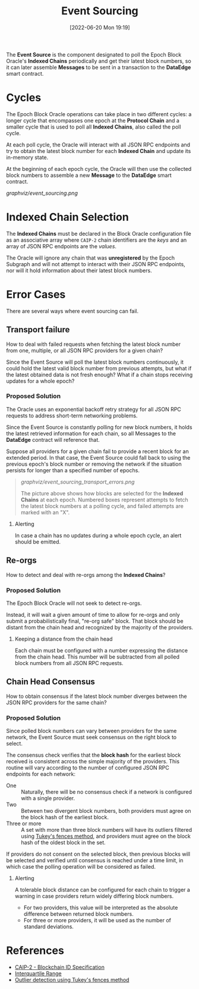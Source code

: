 #+title: Event Sourcing
#+date: [2022-06-20 Mon 19:19]

The *Event Source* is the component designated to poll the Epoch Block Oracle's *Indexed Chains* periodically and get their latest block numbers, so it can later assemble *Messages* to be sent in a transaction to the *DataEdge* smart contract.

* Cycles
The Epoch Block Oracle operations can take place in two different cycles: a longer cycle that encompasses one epoch at the *Protocol Chain* and a smaller cycle that is used to poll all *Indexed Chains*, also called the poll cycle.

At each poll cycle, the Oracle will interact with all JSON RPC endpoints and try to obtain the latest block number for each *Indexed Chain* and update its in-memory state.

At the beginning of each epoch cycle, the Oracle will then use the collected block numbers to assemble a new *Message* to the *DataEdge* smart contract.

[[graphviz/event_sourcing.png]]

* Indexed Chain Selection
The *Indexed Chains* must be declared in the Block Oracle configuration file as an associative array where =CAIP-2= chain identifiers are the /keys/ and an array of JSON RPC endpoints are the /values/.

The Oracle will ignore any chain that was  *unregistered* by the Epoch Subgraph and will not attempt to interact with their JSON RPC endpoints, nor will it hold information about their latest block numbers.

* Error Cases
There are several ways where event sourcing can fail.

** Transport failure
How to deal with failed requests when fetching the latest block number from one, multiple, or all JSON RPC providers for a given chain?

Since the Event Source will poll the latest block numbers continuously, it could hold the latest valid block number from previous attempts, but what if the latest obtained data is not fresh enough? What if a chain stops receiving updates for a whole epoch?

*** Proposed Solution
The Oracle uses an exponential backoff retry strategy for all JSON RPC requests to address short-term networking problems.

Since the Event Source is constantly polling for new block numbers, it holds the latest retrieved information for each chain, so all Messages to the *DataEdge* contract will reference that.

Suppose all providers for a given chain fail to provide a recent block for an extended period. In that case, the Event Source could fall back to using the previous epoch's block number or removing the network if the situation persists for longer than a specified number of epochs.

#+begin_quote
[[graphviz/event_sourcing_transport_errors.png]]

The picture above shows how blocks are selected for the *Indexed Chains* at each epoch. Numbered boxes represent attempts to fetch the latest block numbers at a polling cycle, and failed attempts are marked with an "X".
#+end_quote

**** Alerting
In case a chain has no updates during a whole epoch cycle, an alert should be emitted.

** Re-orgs
How to detect and deal with re-orgs among the *Indexed Chains*?

*** Proposed Solution
The Epoch Block Oracle will not seek to detect re-orgs.

Instead, it will wait a given amount of time to allow for re-orgs and only submit a probabilistically final, "re-org safe" block. That block should be distant from the chain head and recognized by the majority of the providers.

**** Keeping a distance from the chain head
Each chain must be configured with a number expressing the distance from the chain head. This number will be subtracted from all polled block numbers from all JSON RPC requests.

** Chain Head Consensus
How to obtain consensus if the latest block number diverges between the JSON RPC providers for the same chain?

*** Proposed Solution
Since polled block numbers can vary between providers for the same network, the Event Source must seek consensus on the right block to select.

The consensus check verifies that the *block hash* for the earliest block received is consistent across the simple majority of the providers. This routine will vary according to the number of configured JSON RPC endpoints for each network:

+ One ::
  Naturally, there will be no consensus check if a network is configured with a single provider.
+ Two ::
  Between two divergent block numbers, both providers must agree on the block hash of the earliest block.
+ Three or more ::
  A set with more than three block numbers will have its outliers filtered using [[https://en.wikipedia.org/wiki/Outlier#Tukey's_fences][Tukey's fences method]], and providers must agree on the block hash of the oldest block in the set.

If providers do not consent on the selected block, then previous blocks will be selected and verified until consensus is reached under a time limit, in which case the polling operation will be considered as failed.

**** Alerting
A tolerable block distance can be configured for each chain to trigger a warning in case providers return widely differing block numbers.
+ For two providers, this value will be interpreted as the absolute difference between returned block numbers.
+ For three or more providers, it will be used as the number of standard deviations.

* References
- [[https://github.com/ChainAgnostic/CAIPs/blob/master/CAIPs/caip-2.md][CAIP-2 - Blockchain ID Specification]]
- [[https://en.wikipedia.org/wiki/Interquartile_range#Outliers][Interquartile Range]]
- [[https://en.wikipedia.org/wiki/Outlier#Tukey's_fences][Outlier detection using Tukey's fences method]]
